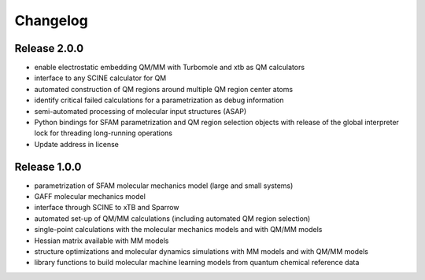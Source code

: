 Changelog
=========

Release 2.0.0
-------------
- enable electrostatic embedding QM/MM with Turbomole and xtb as QM calculators
- interface to any SCINE calculator for QM
- automated construction of QM regions around multiple QM region center atoms
- identify critical failed calculations for a parametrization as debug information
- semi-automated processing of molecular input structures (ASAP)
- Python bindings for SFAM parametrization and QM region selection objects with release of the global interpreter lock for threading long-running operations
- Update address in license

Release 1.0.0
-------------
- parametrization of SFAM molecular mechanics model (large and small systems)
- GAFF molecular mechanics model
- interface through SCINE to xTB and Sparrow
- automated set-up of QM/MM calculations (including automated QM region selection)
- single-point calculations with the molecular mechanics models and with QM/MM models
- Hessian matrix available with MM models
- structure optimizations and molecular dynamics simulations with MM models and with QM/MM models
- library functions to build molecular machine learning models from quantum chemical reference data
